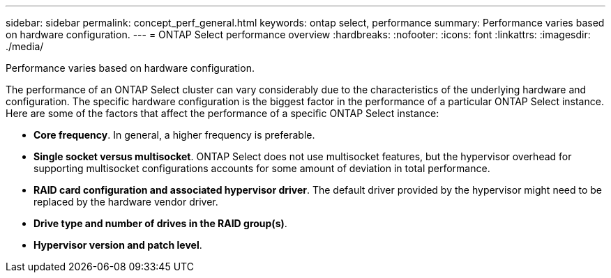 ---
sidebar: sidebar
permalink: concept_perf_general.html
keywords: ontap select, performance
summary: Performance varies based on hardware configuration.
---
= ONTAP Select performance overview
:hardbreaks:
:nofooter:
:icons: font
:linkattrs:
:imagesdir: ./media/

[.lead]
Performance varies based on hardware configuration.

The performance of an ONTAP Select cluster can vary considerably due to the characteristics of the underlying hardware and configuration. The specific hardware configuration is the biggest factor in the performance of a particular ONTAP Select instance. Here are some of the factors that affect the performance of a specific ONTAP Select instance:

* *Core frequency*. In general, a higher frequency is preferable.
* *Single socket versus multisocket*. ONTAP Select does not use multisocket features, but the hypervisor overhead for supporting multisocket configurations accounts for some amount of deviation in total performance.
* *RAID card configuration and associated hypervisor driver*. The default driver provided by the hypervisor might need to be replaced by the hardware vendor driver.
* *Drive type and number of drives in the RAID group(s)*.
* *Hypervisor version and patch level*.

// 2023-10-17, Removed mention of old OTS versions